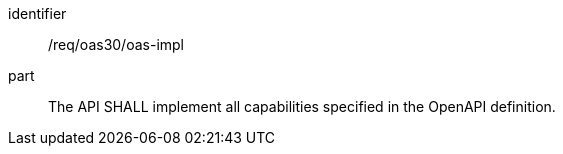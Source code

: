 [[req_oas30_oas-impl]]
////
[width="90%",cols="2,6"]
|===
^|*Requirement {counter:req-id}* |*/req/oas30/oas-impl*
^|A|The API SHALL implement all capabilities specified in the OpenAPI definition.
|===
////

[requirement]
====
[%metadata]
identifier:: /req/oas30/oas-impl
part:: The API SHALL implement all capabilities specified in the OpenAPI definition.
====
